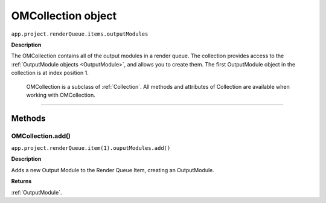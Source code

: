 .. _OMCollection:

OMCollection object
################################################

``app.project.renderQueue.items.outputModules``

**Description**

The OMCollection contains all of the output modules in a render queue. The collection provides access to the :ref:`OutputModule objects <OutputModule>`, and allows you to create them. The first OutputModule object in the collection is at index position 1.

    OMCollection is a subclass of :ref:`Collection`. All methods and attributes of Collection are available when working with OMCollection.

----

=======
Methods
=======

.. _OMCollection.add:

OMCollection.add()
*********************************************

``app.project.renderQueue.item(1).ouputModules.add()``

**Description**

Adds a new Output Module to the Render Queue Item, creating an OutputModule.

**Returns**

:ref:`OutputModule`.
